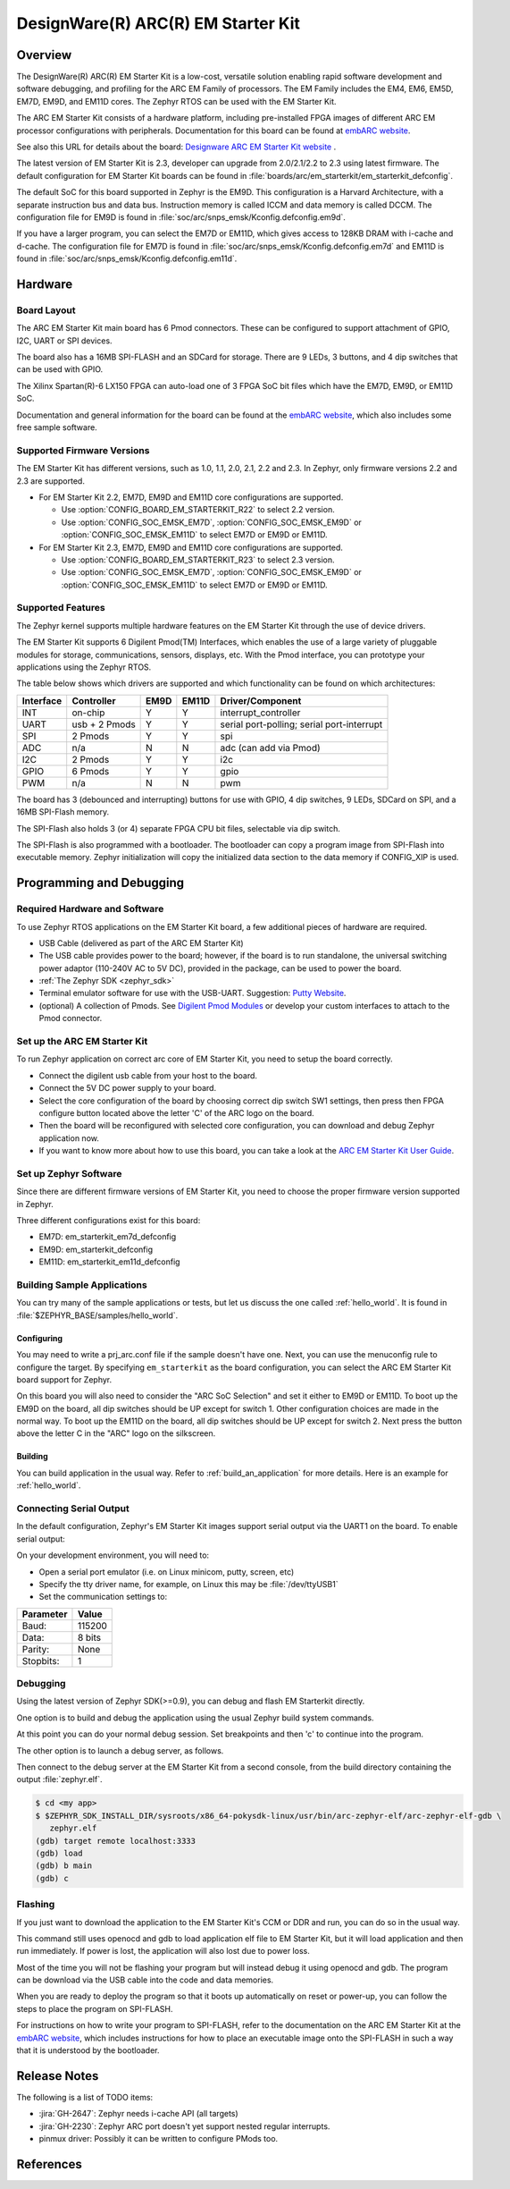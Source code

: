 .. _em_starterkit:

DesignWare(R) ARC(R) EM Starter Kit
###################################

Overview
********

The DesignWare(R) ARC(R) EM Starter Kit is a low-cost, versatile solution
enabling rapid software development and software debugging, and profiling
for the ARC EM Family of processors. The EM Family includes the EM4, EM6,
EM5D, EM7D, EM9D, and EM11D cores. The Zephyr RTOS can be used with the
EM Starter Kit.

.. image:: ./em_starterkit.jpg
   :width: 442px
   :align: center
   :alt: DesignWare(R) ARC(R) EM Starter Kit (synopsys.com)

The ARC EM Starter Kit consists of a hardware platform, including pre-installed
FPGA images of different ARC EM processor configurations with peripherals.
Documentation for this board can be found at `embARC website`_.

See also this URL for details about the board:
`Designware ARC EM Starter Kit website`_ .

The latest version of EM Starter Kit is 2.3, developer can upgrade from
2.0/2.1/2.2 to 2.3 using latest firmware.
The default configuration for EM Starter Kit boards can be found in
:file:`boards/arc/em_starterkit/em_starterkit_defconfig`.

The default SoC for this board supported in Zephyr is the EM9D.
This configuration is a Harvard Architecture, with a separate
instruction bus and data bus. Instruction memory is called ICCM
and data memory is called DCCM. The configuration file for EM9D
is found in :file:`soc/arc/snps_emsk/Kconfig.defconfig.em9d`.

If you have a larger program, you can select the EM7D or EM11D, which gives
access to 128KB DRAM with i-cache and d-cache. The configuration file for EM7D
is found in :file:`soc/arc/snps_emsk/Kconfig.defconfig.em7d` and EM11D is
found in :file:`soc/arc/snps_emsk/Kconfig.defconfig.em11d`.


Hardware
********
Board Layout
============

The ARC EM Starter Kit main board has 6 Pmod connectors. These can be configured
to support attachment of GPIO, I2C, UART or SPI devices.

The board also has a 16MB SPI-FLASH and an SDCard for storage. There are 9 LEDs,
3 buttons, and 4 dip switches that can be used with GPIO.

The Xilinx Spartan(R)-6 LX150 FPGA can auto-load one of 3 FPGA SoC bit files
which have the EM7D, EM9D, or EM11D SoC.

Documentation and general information for the board can be found at the
`embARC website`_, which also includes some free sample software.


Supported Firmware Versions
===========================

The EM Starter Kit has different versions, such as 1.0, 1.1, 2.0, 2.1,
2.2 and 2.3.
In Zephyr, only firmware versions 2.2 and 2.3 are supported.

* For EM Starter Kit 2.2, EM7D, EM9D and EM11D core configurations are supported.

  * Use :option:`CONFIG_BOARD_EM_STARTERKIT_R22` to select 2.2 version.
  * Use :option:`CONFIG_SOC_EMSK_EM7D`, :option:`CONFIG_SOC_EMSK_EM9D` or
    :option:`CONFIG_SOC_EMSK_EM11D` to select EM7D or EM9D or EM11D.

* For EM Starter Kit 2.3, EM7D, EM9D and EM11D core configurations are
  supported.

  * Use :option:`CONFIG_BOARD_EM_STARTERKIT_R23` to select 2.3 version.
  * Use :option:`CONFIG_SOC_EMSK_EM7D`, :option:`CONFIG_SOC_EMSK_EM9D` or
    :option:`CONFIG_SOC_EMSK_EM11D` to select EM7D or EM9D or EM11D.

Supported Features
==================

The Zephyr kernel supports multiple hardware features on the EM Starter Kit
through the use of device drivers.

The EM Starter Kit supports 6 Digilent Pmod(TM) Interfaces, which enables the
use of a large variety of pluggable modules for storage, communications,
sensors, displays, etc. With the Pmod interface, you can prototype your
applications using the Zephyr RTOS.

The table below shows which drivers are supported and which functionality can
be found on which architectures:

+-----------+------------+-----+-------+-----------------------+
| Interface | Controller |EM9D | EM11D | Driver/Component      |
+===========+============+=====+=======+=======================+
| INT       | on-chip    | Y   | Y     | interrupt_controller  |
+-----------+------------+-----+-------+-----------------------+
| UART      | usb +      | Y   | Y     | serial port-polling;  |
|           | 2 Pmods    |     |       | serial port-interrupt |
+-----------+------------+-----+-------+-----------------------+
| SPI       | 2 Pmods    | Y   | Y     | spi                   |
+-----------+------------+-----+-------+-----------------------+
| ADC       | n/a        | N   | N     | adc (can add via Pmod)|
+-----------+------------+-----+-------+-----------------------+
| I2C       | 2 Pmods    | Y   | Y     | i2c                   |
+-----------+------------+-----+-------+-----------------------+
| GPIO      | 6 Pmods    | Y   | Y     | gpio                  |
+-----------+------------+-----+-------+-----------------------+
| PWM       | n/a        | N   | N     | pwm                   |
+-----------+------------+-----+-------+-----------------------+

The board has 3 (debounced and interrupting) buttons for use with GPIO, 4 dip
switches, 9 LEDs, SDCard on SPI, and a 16MB SPI-Flash memory.

The SPI-Flash also holds 3 (or 4) separate FPGA CPU bit files, selectable via
dip switch.

The SPI-Flash is also programmed with a bootloader. The bootloader can copy a
program image from SPI-Flash into executable memory. Zephyr initialization will
copy the initialized data section to the data memory if CONFIG_XIP is used.


Programming and Debugging
*************************

Required Hardware and Software
==============================

To use Zephyr RTOS applications on the EM Starter Kit board, a few additional
pieces of hardware are required.

* USB Cable (delivered as part of the ARC EM Starter Kit)

* The USB cable provides power to the board; however, if the board is to run
  standalone, the universal switching power adaptor (110-240V AC to 5V DC),
  provided in the package, can be used to power the board.

* :ref:`The Zephyr SDK <zephyr_sdk>`

* Terminal emulator software for use with the USB-UART. Suggestion:
  `Putty Website`_.

* (optional) A collection of Pmods.
  See `Digilent Pmod Modules`_ or develop your custom interfaces to attach
  to the Pmod connector.

Set up the ARC EM Starter Kit
=============================

To run Zephyr application on correct arc core of EM Starter Kit, you need to
setup the board correctly.

* Connect the digilent usb cable from your host to the board.

* Connect the 5V DC power supply to your board.

* Select the core configuration of the board by choosing correct dip switch
  SW1 settings, then press then FPGA configure button located above the letter
  'C' of the ARC logo on the board.

* Then the board will be reconfigured with selected core configuration, you
  can download and debug Zephyr application now.

* If you want to know more about how to use this board, you can take a look
  at the `ARC EM Starter Kit User Guide`_.

Set up Zephyr Software
======================

Since there are different firmware versions of EM Starter Kit, you need to
choose the proper firmware version supported in Zephyr.

Three different configurations exist for this board:

* EM7D: em_starterkit_em7d_defconfig
* EM9D: em_starterkit_defconfig
* EM11D: em_starterkit_em11d_defconfig


Building Sample Applications
==============================

You can try many of the sample applications or tests, but let us discuss
the one called :ref:`hello_world`.
It is found in :file:`$ZEPHYR_BASE/samples/hello_world`.

Configuring
-----------

You may need to write a prj_arc.conf file if the sample doesn't have one.
Next, you can use the menuconfig rule to configure the target. By
specifying ``em_starterkit`` as the board configuration, you can select the ARC
EM Starter Kit board support for Zephyr.

.. zephyr-app-commands::
   :board: em_starterkit
   :zephyr-app: samples/hello_world
   :goals: menuconfig

On this board you will also need to consider the "ARC SoC Selection" and set
it either to EM9D or EM11D. To boot up the EM9D on the board, all dip
switches should be UP except for switch 1. Other configuration choices
are made in the normal way. To boot up the EM11D on the board,
all dip switches should be UP except for switch 2. Next press the button
above the letter C in the "ARC" logo on the silkscreen.

Building
--------

You can build application in the usual way.  Refer to
:ref:`build_an_application` for more details. Here is an example for
:ref:`hello_world`.

.. zephyr-app-commands::
   :board: em_starterkit
   :zephyr-app: samples/hello_world
   :maybe-skip-config:
   :goals: build

Connecting Serial Output
=========================

In the default configuration, Zephyr's EM Starter Kit images support
serial output via the UART1 on the board.  To enable serial output:

On your development environment, you will need to:

* Open a serial port emulator (i.e. on Linux minicom, putty, screen, etc)
* Specify the tty driver name, for example, on Linux this may be :file:`/dev/ttyUSB1`
* Set the communication settings to:


========= =====
Parameter Value
========= =====
Baud:     115200
Data:     8 bits
Parity:    None
Stopbits:  1
========= =====

Debugging
==========

Using the latest version of Zephyr SDK(>=0.9), you can debug and flash
EM Starterkit directly.

One option is to build and debug the application using the usual
Zephyr build system commands.

.. zephyr-app-commands::
   :board: em_starterkit
   :app: <my app>
   :goals: debug

At this point you can do your normal debug session. Set breakpoints and then
'c' to continue into the program.

The other option is to launch a debug server, as follows.

.. zephyr-app-commands::
   :board: em_starterkit
   :app: <my app>
   :goals: debugserver

Then connect to the debug server at the EM Starter Kit from a second
console, from the build directory containing the output :file:`zephyr.elf`.

.. code-block:: console

   $ cd <my app>
   $ $ZEPHYR_SDK_INSTALL_DIR/sysroots/x86_64-pokysdk-linux/usr/bin/arc-zephyr-elf/arc-zephyr-elf-gdb \
      zephyr.elf
   (gdb) target remote localhost:3333
   (gdb) load
   (gdb) b main
   (gdb) c

Flashing
========

If you just want to download the application to the EM Starter Kit's CCM
or DDR and run, you can do so in the usual way.

.. zephyr-app-commands::
   :board: em_starterkit
   :goals: flash

This command still uses openocd and gdb to load application elf file
to EM Starter Kit, but it will load application and then run immediately.
If power is lost, the application will also lost due to power loss.

Most of the time you will not be flashing your program but will instead
debug it using openocd and gdb. The program can be download via the USB
cable into the code and data memories.

When you are ready to deploy the program so that it boots up automatically
on reset or power-up, you can follow the steps to place the program on
SPI-FLASH.

For instructions on how to write your program to SPI-FLASH,
refer to the documentation on the ARC EM Starter Kit at the
`embARC website`_, which includes instructions for how to place an
executable image onto the SPI-FLASH in such a way that it is understood
by the bootloader.

Release Notes
*************

The following is a list of TODO items:

* :jira:`GH-2647`: Zephyr needs i-cache API (all targets)
* :jira:`GH-2230`: Zephyr ARC port doesn't yet support nested regular interrupts.
* pinmux driver: Possibly it can be written to configure PMods too.

References
**********

.. _embARC website: https://www.embarc.org

.. _Designware ARC EM Starter Kit website: https://www.synopsys.com/dw/ipdir.php?ds=arc_em_starter_kit

.. _Digilent Pmod Modules: http://store.digilentinc.com/pmod-modules

.. _Putty website: http://www.putty.org

.. _ARC EM Starter Kit User Guide: https://www.synopsys.com/dw/ipdir.php?ds=arc_em_starter_kit
